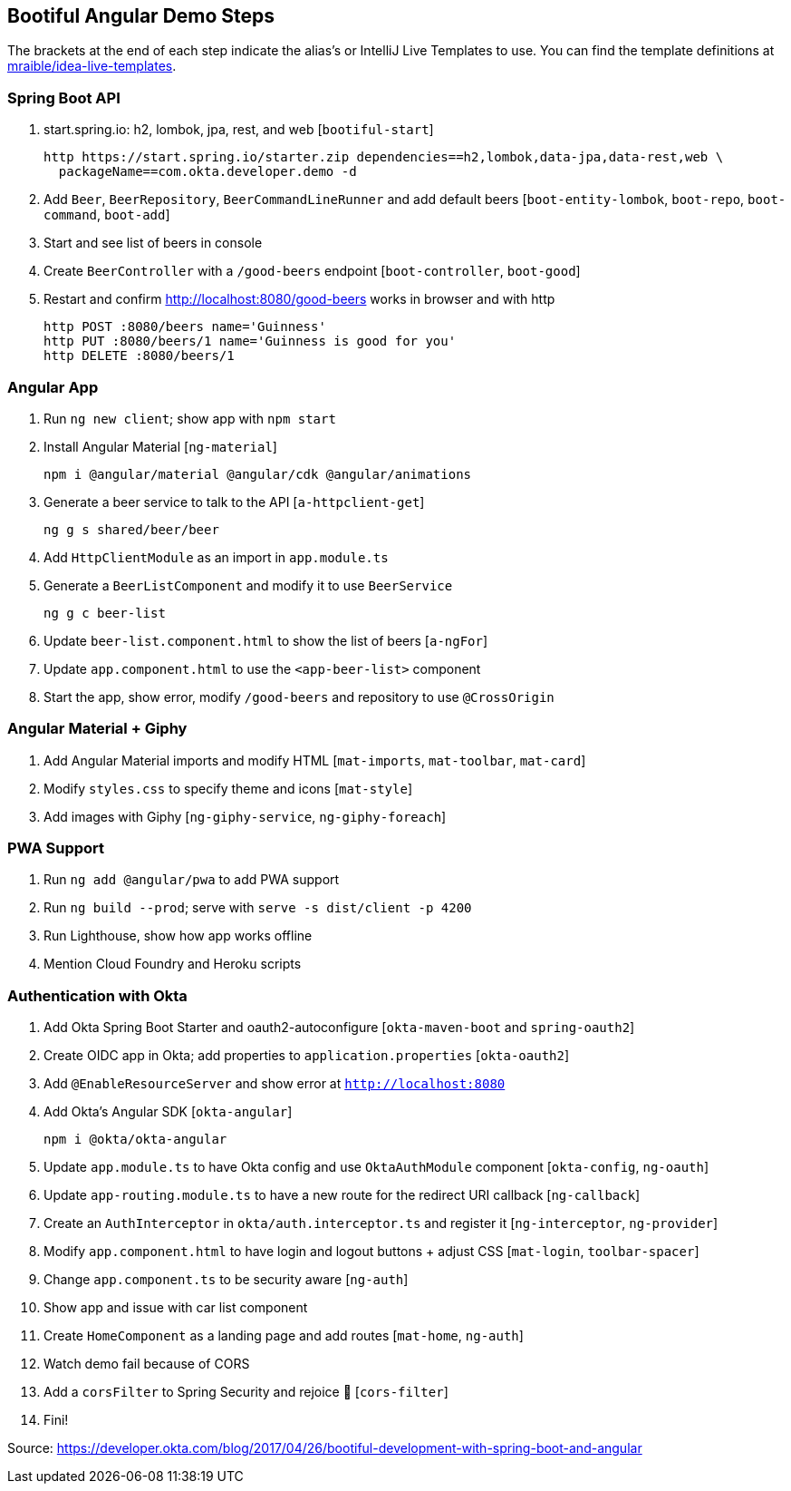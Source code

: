 == Bootiful Angular Demo Steps

The brackets at the end of each step indicate the alias's or IntelliJ Live Templates to use. You can find the template definitions at https://github.com/mraible/idea-live-templates[mraible/idea-live-templates].

=== Spring Boot API

. start.spring.io: h2, lombok, jpa, rest, and web [`bootiful-start`]

  http https://start.spring.io/starter.zip dependencies==h2,lombok,data-jpa,data-rest,web \
    packageName==com.okta.developer.demo -d

. Add `Beer`, `BeerRepository`, `BeerCommandLineRunner` and add default beers [`boot-entity-lombok`, `boot-repo`, `boot-command`, `boot-add`]

. Start and see list of beers in console

. Create `BeerController` with a `/good-beers` endpoint [`boot-controller`, `boot-good`]

. Restart and confirm http://localhost:8080/good-beers works in browser and with http

  http POST :8080/beers name='Guinness'
  http PUT :8080/beers/1 name='Guinness is good for you'
  http DELETE :8080/beers/1

=== Angular App

. Run `ng new client`; show app with `npm start`

. Install Angular Material [`ng-material`]

  npm i @angular/material @angular/cdk @angular/animations

. Generate a beer service to talk to the API [`a-httpclient-get`]

  ng g s shared/beer/beer

. Add `HttpClientModule` as an import in `app.module.ts`

. Generate a `BeerListComponent` and modify it to use `BeerService`

  ng g c beer-list

. Update `beer-list.component.html` to show the list of beers [`a-ngFor`]

. Update `app.component.html` to use the `<app-beer-list>` component

. Start the app, show error, modify `/good-beers` and repository to use `@CrossOrigin`

=== Angular Material + Giphy

. Add Angular Material imports and modify HTML [`mat-imports`, `mat-toolbar`, `mat-card`]
. Modify `styles.css` to specify theme and icons [`mat-style`]
. Add images with Giphy [`ng-giphy-service`, `ng-giphy-foreach`]

=== PWA Support

. Run `ng add @angular/pwa` to add PWA support

. Run `ng build --prod`; serve with `serve -s dist/client -p 4200`

. Run Lighthouse, show how app works offline

. Mention Cloud Foundry and Heroku scripts

=== Authentication with Okta

. Add Okta Spring Boot Starter and oauth2-autoconfigure [`okta-maven-boot` and `spring-oauth2`]

. Create OIDC app in Okta; add properties to `application.properties` [`okta-oauth2`]

. Add `@EnableResourceServer` and show error at `http://localhost:8080`

. Add Okta's Angular SDK [`okta-angular`]

  npm i @okta/okta-angular

. Update `app.module.ts` to have Okta config and use `OktaAuthModule` component [`okta-config`, `ng-oauth`]

. Update `app-routing.module.ts` to have a new route for the redirect URI callback [`ng-callback`]

. Create an `AuthInterceptor` in `okta/auth.interceptor.ts` and register it [`ng-interceptor`, `ng-provider`]

. Modify `app.component.html` to have login and logout buttons + adjust CSS [`mat-login`, `toolbar-spacer`]

. Change `app.component.ts` to be security aware [`ng-auth`]

. Show app and issue with car list component

. Create `HomeComponent` as a landing page and add routes [`mat-home`, `ng-auth`]

. Watch demo fail because of CORS

. Add a `corsFilter` to Spring Security and rejoice 🎉
[`cors-filter`]

. Fini!

Source: https://developer.okta.com/blog/2017/04/26/bootiful-development-with-spring-boot-and-angular
